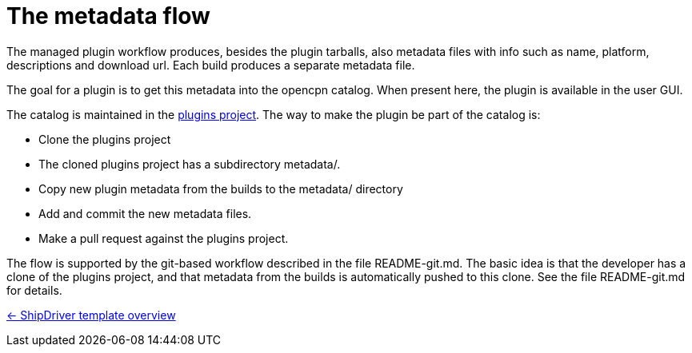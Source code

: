 = The metadata flow

The managed plugin workflow produces, besides the plugin tarballs, also metadata files with info such as name, platform, descriptions and download url. Each build produces a separate metadata file.

The goal for a plugin is to get this metadata into the opencpn catalog. When present here, the plugin is available in the user GUI.

The catalog is maintained in the
https://github.com/opencpn/plugins[plugins project]. The way to make the plugin be part of the catalog is:

* Clone the plugins project
* The cloned plugins project has a subdirectory metadata/.
* Copy new plugin metadata from the builds to the metadata/ directory
* Add and commit the new metadata files.
* Make a pull request against the plugins project.

The flow is supported by the git-based workflow described in the file README-git.md. The basic idea is that the developer has a clone of the plugins project, and that metadata from the builds is automatically pushed to this clone. See the file README-git.md for details.

xref:Overview.adoc[<- ShipDriver template overview]
